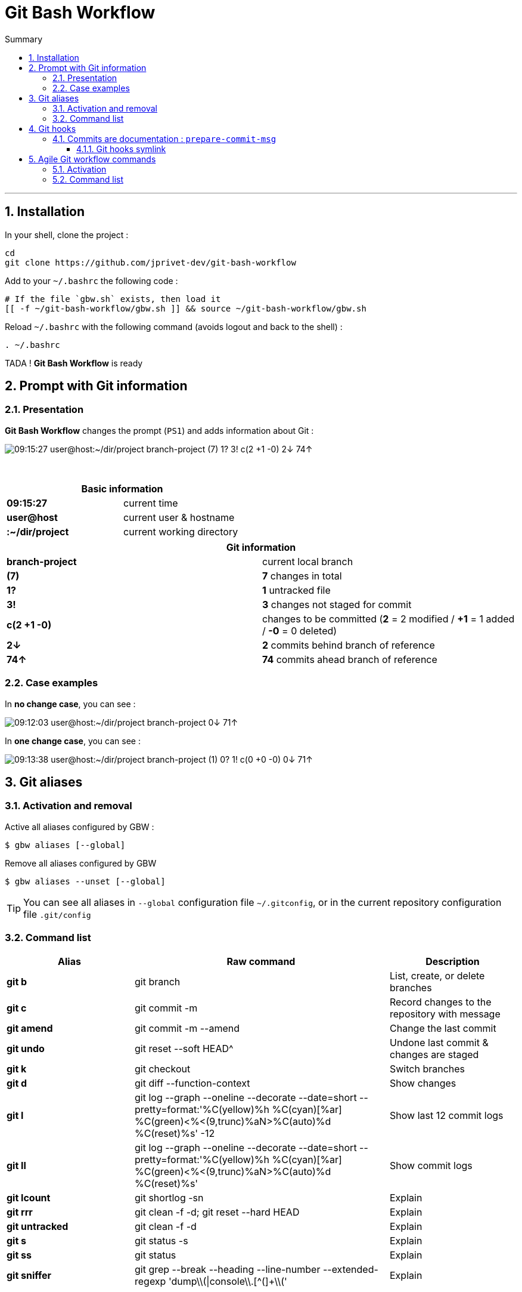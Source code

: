 :MAIN_TITLE: Git Bash Workflow
:MAIN_TITLE_SHORT: GBW
:BASHRC_PATH: ~/.bashrc
:GBW_ROOT: ~/git-bash-workflow
:GBW_ENTRY_FILE: gbw.sh
:GBW_ENTRY_FILE_PATH: {GBW_ROOT}/{GBW_ENTRY_FILE}
:GIT_PROJECT: https://github.com/jprivet-dev/git-bash-workflow

= {MAIN_TITLE}
:numbered:
:toc: macro

:toc-title: Summary
:toclevels: 3
toc::[]

'''

== Installation

In your shell, clone the project :

[source,shell]
[subs=attributes+]
----
cd
git clone {GIT_PROJECT}
----

Add to your `{BASHRC_PATH}` the following code :

[source,shell]
[subs=attributes+]
----
# If the file `{GBW_ENTRY_FILE}` exists, then load it
[[ -f {GBW_ENTRY_FILE_PATH} ]] && source {GBW_ENTRY_FILE_PATH}
----

Reload `{BASHRC_PATH}` with the following command (avoids logout and back to the shell) :

[source,shell]
[subs=attributes+]
----
. {BASHRC_PATH}
----

TADA ! *{MAIN_TITLE}* is ready

== Prompt with Git information

=== Presentation

:PROMPT_TIME:                   09:15:27
:PROMPT_USER_HOST:              user@host
:PROMPT_DIR:                    :~/dir/project
:PROMPT_BRANCH:                 branch-project
:PROMPT_COUNT_NB:               7
:PROMPT_COUNT:                  ({PROMPT_COUNT_NB})
:PROMPT_UNTRACKED_NB:           1
:PROMPT_UNTRACKED:              {PROMPT_UNTRACKED_NB}?
:PROMPT_NOT_STAGED_NB:          3
:PROMPT_NOT_STAGED:             {PROMPT_NOT_STAGED_NB}!
:PROMPT_TO_BE_COMMITTED_NB_1:   2
:PROMPT_TO_BE_COMMITTED_NB_2:   1
:PROMPT_TO_BE_COMMITTED_NB_3:   0
:PROMPT_TO_BE_COMMITTED:        c({PROMPT_TO_BE_COMMITTED_NB_1} +{PROMPT_TO_BE_COMMITTED_NB_2} -{PROMPT_TO_BE_COMMITTED_NB_3})
:PROMPT_BEHIND_NB:              2
:PROMPT_BEHIND:                 {PROMPT_BEHIND_NB}↓
:PROMPT_AHEAD_NB:               74
:PROMPT_AHEAD:                  {PROMPT_AHEAD_NB}↑
:PROMPT_PS1:                    {PROMPT_TIME} {PROMPT_USER_HOST}{PROMPT_DIR} {PROMPT_BRANCH} {PROMPT_COUNT} {PROMPT_UNTRACKED} {PROMPT_NOT_STAGED} {PROMPT_TO_BE_COMMITTED} {PROMPT_BEHIND} {PROMPT_AHEAD}
:PROMPT_PS1_NO_CHANGE:          09:12:03 user@host:~/dir/project branch-project 0↓ 71↑
:PROMPT_PS1_ONE_CHANGE:         09:13:38 user@host:~/dir/project branch-project (1) 0? 1! c(0 +0 -0) 0↓ 71↑

*{MAIN_TITLE}* changes the prompt (`PS1`) and adds information about Git :

image::doc/img/prompt.png[{PROMPT_PS1}]

{nbsp}

[cols="s,d", options="header"]
|===
2+| Basic information
| {PROMPT_TIME}               | current time
| {PROMPT_USER_HOST}          | current user & hostname
| {PROMPT_DIR}                | current working directory
|===

[cols="s,d", options="header"]
|===
2+| Git information
| {PROMPT_BRANCH}             | current local branch
| {PROMPT_COUNT}              | *{PROMPT_COUNT_NB}* changes in total
| {PROMPT_UNTRACKED}          | *{PROMPT_UNTRACKED_NB}* untracked file
| {PROMPT_NOT_STAGED}         | *{PROMPT_NOT_STAGED_NB}* changes not staged for commit

| {PROMPT_TO_BE_COMMITTED}
| changes to be committed
(*{PROMPT_TO_BE_COMMITTED_NB_1}* = {PROMPT_TO_BE_COMMITTED_NB_1} modified
/ *+{PROMPT_TO_BE_COMMITTED_NB_2}* = {PROMPT_TO_BE_COMMITTED_NB_2} added
/ *-{PROMPT_TO_BE_COMMITTED_NB_3}* = {PROMPT_TO_BE_COMMITTED_NB_3} deleted)

| {PROMPT_BEHIND}             | *{PROMPT_BEHIND_NB}* commits behind branch of reference
| {PROMPT_AHEAD}              | *{PROMPT_AHEAD_NB}* commits ahead branch of reference
|===

=== Case examples

In *no change case*, you can see :

image::doc/img/prompt-no-change.png[{PROMPT_PS1_NO_CHANGE}]

In *one change case*, you can see :

image::doc/img/prompt-one-change.png[{PROMPT_PS1_ONE_CHANGE}]

== Git aliases

=== Activation and removal

Active all aliases configured by {MAIN_TITLE_SHORT} :

[source,shell]
[subs=attributes+]
----
$ gbw aliases [--global]
----

Remove all aliases configured by {MAIN_TITLE_SHORT}

[source,shell]
[subs=attributes+]
----
$ gbw aliases --unset [--global]
----

TIP: You can see all aliases in `--global` configuration file `~/.gitconfig`, or in the current repository configuration file `.git/config`

=== Command list

[cols="1 s,2 d,1 d", options="header"]
|===
| Alias
| Raw command
| Description

| git{nbsp}b
| git branch
| List, create, or delete branches

| git{nbsp}c
| git commit -m
| Record changes to the repository with message

| git{nbsp}amend
| git commit -m --amend
| Change the last commit

| git{nbsp}undo
| git reset --soft HEAD^
| Undone last commit & changes are staged

| git{nbsp}k
| git checkout
| Switch branches

| git{nbsp}d
| git diff --function-context
| Show changes

| git{nbsp}l
| git log --graph --oneline --decorate --date=short --pretty=format:'%C(yellow)%h %C(cyan)[%ar] %C(green)<%<(9,trunc)%aN>%C(auto)%d %C(reset)%s' -12
| Show last 12 commit logs

| git{nbsp}ll
| git log --graph --oneline --decorate --date=short --pretty=format:'%C(yellow)%h %C(cyan)[%ar] %C(green)<%<(9,trunc)%aN>%C(auto)%d %C(reset)%s'
| Show commit logs

| git{nbsp}lcount
| git shortlog -sn
| Explain

| git{nbsp}rrr
| git clean -f -d; git reset --hard HEAD
| Explain

| git{nbsp}untracked
| git clean -f -d
| Explain

| git{nbsp}s
| git status -s
| Explain

| git{nbsp}ss
| git status
| Explain

| git{nbsp}sniffer
| git grep --break --heading --line-number --extended-regexp 'dump\\(\|console\\.[^(]+\\('
| Explain
|===

== Git hooks

=== Commits are documentation : `prepare-commit-msg`

==== Git hooks symlink

[source,shell]
[subs=attributes+]
----
$ ln -s {GBW_ROOT}/git/hooks/prepare-commit-msg ~/url/of/my/project/.git/hooks/prepare-commit-msg
----

TODO : to complete (Work in progress)

== Agile Git workflow commands

=== Activation

TODO (Work in progress)

=== Command list

TODO (Work in progress)

[cols="s,d", options="header"]
|===
| Workflow alias
| Description

| git workflow
| Explain
|===
